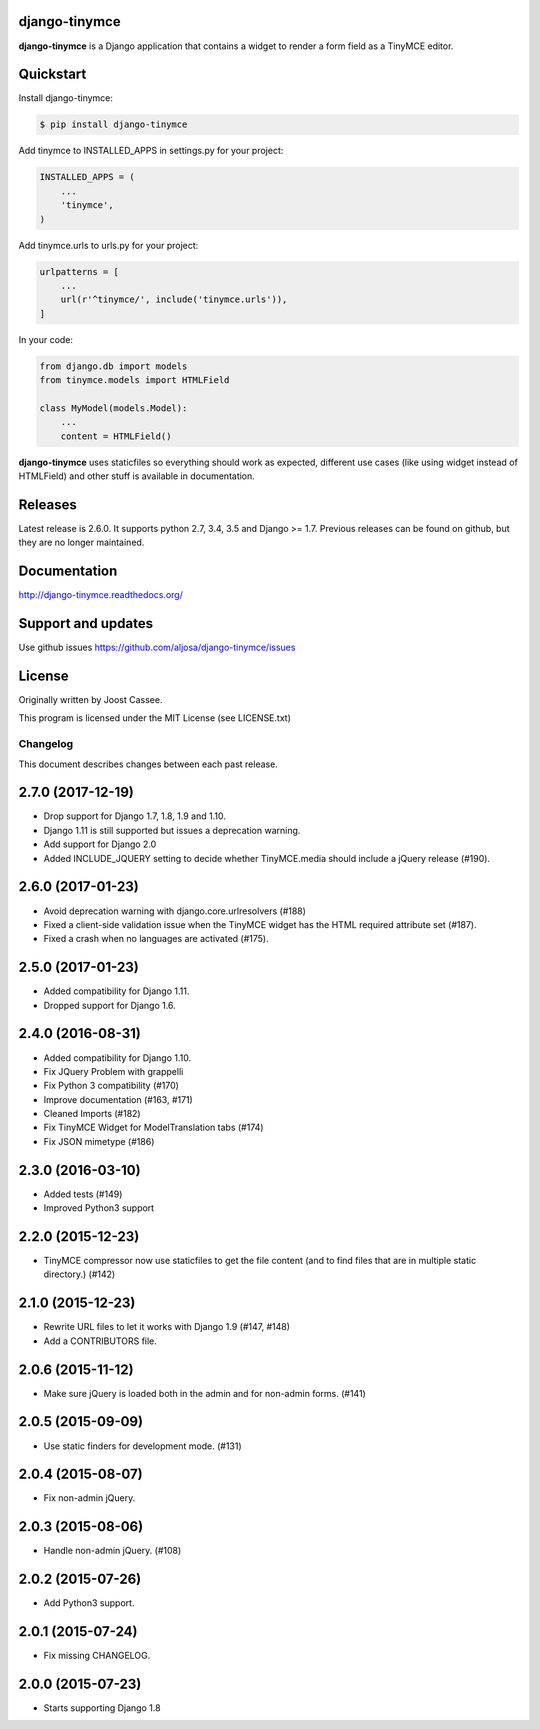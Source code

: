 django-tinymce
==============

**django-tinymce** is a Django application that contains a widget to render a form field as a TinyMCE editor.

.. image:: https://img.shields.io/pypi/v/django-tinymce.svg
        :target: https://pypi.python.org/pypi/django-tinymce

.. image:: https://img.shields.io/pypi/pyversions/django-tinymce.svg
        :target: https://pypi.python.org/pypi/django-tinymce

.. image:: https://img.shields.io/pypi/dm/django-tinymce.svg
        :target: https://pypi.python.org/pypi/django-tinymce

.. image:: https://img.shields.io/travis/aljosa/django-tinymce.svg
        :target: https://travis-ci.org/aljosa/django-tinymce

.. image:: https://img.shields.io/coveralls/aljosa/django-tinymce.svg
        :target: https://coveralls.io/github/aljosa/django-tinymce

Quickstart
==========

Install django-tinymce:

.. code-block::

    $ pip install django-tinymce

Add tinymce to INSTALLED_APPS in settings.py for your project:

.. code-block::

    INSTALLED_APPS = (
        ...
        'tinymce',
    )

Add tinymce.urls to urls.py for your project:

.. code-block::

    urlpatterns = [
        ...
        url(r'^tinymce/', include('tinymce.urls')),
    ]

In your code:

.. code-block::

    from django.db import models
    from tinymce.models import HTMLField

    class MyModel(models.Model):
        ...
        content = HTMLField()

**django-tinymce** uses staticfiles so everything should work as expected, different use cases (like using widget instead of HTMLField) and other stuff is available in documentation.

Releases
===================

Latest release is 2.6.0. It supports python 2.7, 3.4, 3.5 and Django >= 1.7.
Previous releases can be found on github, but they are no longer maintained.

Documentation
=============

http://django-tinymce.readthedocs.org/

Support and updates
===================

Use github issues https://github.com/aljosa/django-tinymce/issues

License
=======

Originally written by Joost Cassee.

This program is licensed under the MIT License (see LICENSE.txt)


Changelog
#########

This document describes changes between each past release.


2.7.0 (2017-12-19)
==================

- Drop support for Django 1.7, 1.8, 1.9 and 1.10.
- Django 1.11 is still supported but issues a deprecation warning.
- Add support for Django 2.0
- Added INCLUDE_JQUERY setting to decide whether TinyMCE.media should include
  a jQuery release (#190).


2.6.0 (2017-01-23)
==================

- Avoid deprecation warning with django.core.urlresolvers (#188)
- Fixed a client-side validation issue when the TinyMCE widget has the HTML
  required attribute set (#187).
- Fixed a crash when no languages are activated (#175).


2.5.0 (2017-01-23)
==================

- Added compatibility for Django 1.11.
- Dropped support for Django 1.6.


2.4.0 (2016-08-31)
==================

- Added compatibility for Django 1.10.
- Fix JQuery Problem with grappelli
- Fix Python 3 compatibility (#170)
- Improve documentation (#163, #171)
- Cleaned Imports (#182)
- Fix TinyMCE Widget for ModelTranslation tabs (#174)
- Fix JSON mimetype (#186)


2.3.0 (2016-03-10)
==================

- Added tests (#149)
- Improved Python3 support


2.2.0 (2015-12-23)
==================

- TinyMCE compressor now use staticfiles to get the file content (and
  to find files that are in multiple static directory.) (#142)


2.1.0 (2015-12-23)
==================

- Rewrite URL files to let it works with Django 1.9 (#147, #148)
- Add a CONTRIBUTORS file.


2.0.6 (2015-11-12)
==================

- Make sure jQuery is loaded both in the admin and for non-admin forms. (#141)


2.0.5 (2015-09-09)
==================

- Use static finders for development mode. (#131)


2.0.4 (2015-08-07)
==================

- Fix non-admin jQuery.


2.0.3 (2015-08-06)
==================

- Handle non-admin jQuery. (#108)


2.0.2 (2015-07-26)
==================

- Add Python3 support.


2.0.1 (2015-07-24)
==================

- Fix missing CHANGELOG.


2.0.0 (2015-07-23)
==================

* Starts supporting Django 1.8


